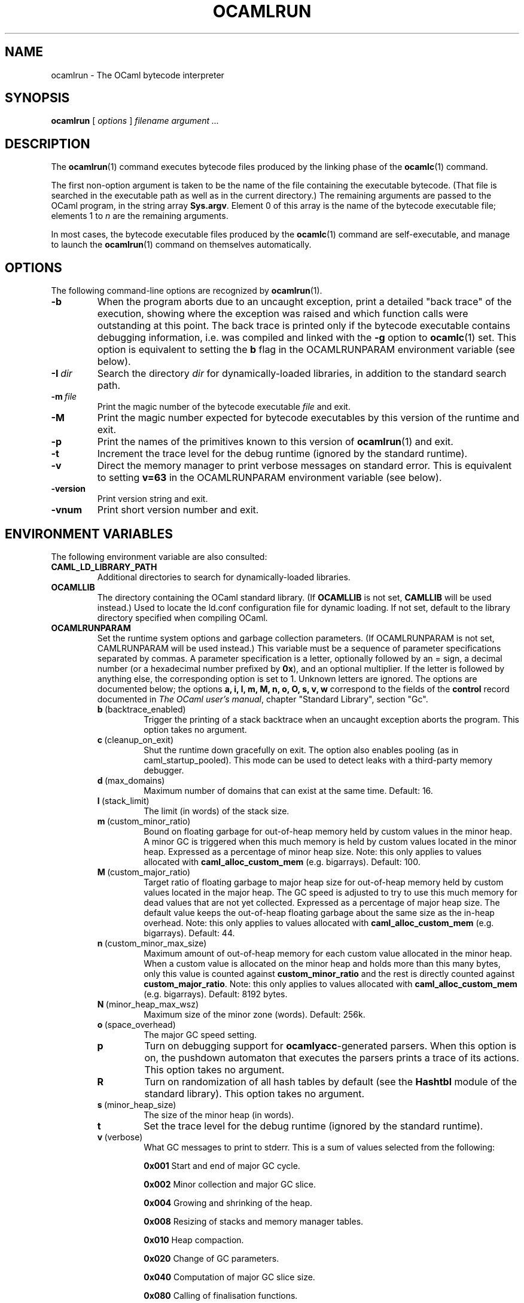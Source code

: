 .\"**************************************************************************
.\"*                                                                        *
.\"*                                 OCaml                                  *
.\"*                                                                        *
.\"*             Xavier Leroy, projet Cristal, INRIA Rocquencourt           *
.\"*                                                                        *
.\"*   Copyright 1996 Institut National de Recherche en Informatique et     *
.\"*     en Automatique.                                                    *
.\"*                                                                        *
.\"*   All rights reserved.  This file is distributed under the terms of    *
.\"*   the GNU Lesser General Public License version 2.1, with the          *
.\"*   special exception on linking described in the file LICENSE.          *
.\"*                                                                        *
.\"**************************************************************************
.\"
.TH OCAMLRUN 1

.SH NAME
ocamlrun \- The OCaml bytecode interpreter

.SH SYNOPSIS
.B ocamlrun
[
.I options
]
.I filename argument ...

.SH DESCRIPTION
The
.BR ocamlrun (1)
command executes bytecode files produced by the
linking phase of the
.BR ocamlc (1)
command.

The first non-option argument is taken to be the name of the file
containing the executable bytecode. (That file is searched in the
executable path as well as in the current directory.) The remaining
arguments are passed to the OCaml program, in the string array
.BR Sys.argv .
Element 0 of this array is the name of the
bytecode executable file; elements 1 to
.I n
are the remaining arguments.

In most cases, the bytecode
executable files produced by the
.BR ocamlc (1)
command are self-executable,
and manage to launch the
.BR ocamlrun (1)
command on themselves automatically.

.SH OPTIONS

The following command-line options are recognized by
.BR ocamlrun (1).
.TP
.B \-b
When the program aborts due to an uncaught exception, print a detailed
"back trace" of the execution, showing where the exception was
raised and which function calls were outstanding at this point.  The
back trace is printed only if the bytecode executable contains
debugging information, i.e. was compiled and linked with the
.B \-g
option to
.BR ocamlc (1)
set.  This option is equivalent to setting the
.B b
flag in the OCAMLRUNPARAM environment variable (see below).
.TP
.BI \-I \ dir
Search the directory
.I dir
for dynamically-loaded libraries, in addition to the standard search path.
.TP
.BI \-m \ file
Print the magic number of the bytecode executable
.I file
and exit.
.TP
.B \-M
Print the magic number expected for bytecode executables by this version
of the runtime and exit.
.TP
.B \-p
Print the names of the primitives known to this version of
.BR ocamlrun (1)
and exit.
.TP
.B \-t
Increment the trace level for the debug runtime (ignored by the standard
runtime).
.TP
.B \-v
Direct the memory manager to print verbose messages on standard error.
This is equivalent to setting
.B v=63
in the OCAMLRUNPARAM environment variable (see below).
.TP
.B \-version
Print version string and exit.
.TP
.B \-vnum
Print short version number and exit.

.SH ENVIRONMENT VARIABLES

The following environment variable are also consulted:
.TP
.B CAML_LD_LIBRARY_PATH
Additional directories to search for dynamically-loaded libraries.
.TP
.B OCAMLLIB
The directory containing the OCaml standard
library.  (If
.B OCAMLLIB
is not set,
.B CAMLLIB
will be used instead.) Used to locate the ld.conf configuration file for
dynamic loading.  If not set,
default to the library directory specified when compiling OCaml.
.TP
.B OCAMLRUNPARAM
Set the runtime system options and garbage collection parameters.
(If OCAMLRUNPARAM is not set, CAMLRUNPARAM will be used instead.)
This variable must be a sequence of parameter specifications separated
by commas.
A parameter specification is a letter, optionally followed by an =
sign, a decimal number (or a hexadecimal number prefixed by
.BR 0x ),
and an optional multiplier. If the letter is followed by anything
else, the corresponding option is set to 1. Unknown letters
are ignored.
The options are documented below; the options
.B a, i, l, m, M, n, o, O, s, v, w
correspond to the fields of the
.B control
record documented in
.IR "The OCaml user's manual",
chapter "Standard Library", section "Gc".

.RS 7
.TP
.BR b \ (backtrace_enabled)
Trigger the printing of a stack backtrace
when an uncaught exception aborts the program.
This option takes no argument.
.TP
.BR c \ (cleanup_on_exit)
Shut the runtime down gracefully on exit. The option
also enables pooling (as in caml_startup_pooled). This mode can be used
to detect leaks with a third-party memory debugger.
.TP
.BR d \ (max_domains)
Maximum number of domains that can exist at the same time.
Default: 16.
.TP
.BR l \ (stack_limit)
The limit (in words) of the stack size.
.TP
.BR m \ (custom_minor_ratio)
Bound on floating garbage for out-of-heap memory
held by custom values in the minor heap. A minor GC is triggered
when this much memory is held by custom values located in the minor
heap. Expressed as a percentage of minor heap size.
Note: this only applies to values allocated with
.B caml_alloc_custom_mem
(e.g. bigarrays).
Default: 100.
.TP
.BR M \ (custom_major_ratio)
Target ratio of floating garbage to
major heap size for out-of-heap memory held by custom values
located in the major heap. The GC speed is adjusted
to try to use this much memory for dead values that are not yet
collected. Expressed as a percentage of major heap size.
The default value keeps the out-of-heap floating garbage about the
same size as the in-heap overhead.
Note: this only applies to values allocated with
.B caml_alloc_custom_mem
(e.g. bigarrays).
Default: 44.
.TP
.BR n \ (custom_minor_max_size)
Maximum amount of out-of-heap
memory for each custom value allocated in the minor heap. When a custom
value is allocated on the minor heap and holds more than this many
bytes, only this value is counted against
.B custom_minor_ratio
and the rest is directly counted against
.BR custom_major_ratio .
Note: this only applies to values allocated with
.B caml_alloc_custom_mem
(e.g. bigarrays).
Default: 8192 bytes.
.TP
.BR N \ (minor_heap_max_wsz)
Maximum size of the minor zone (words).
Default: 256k.
.TP
.BR o \ (space_overhead)
The major GC speed setting.
.TP
.B p
Turn on debugging support for
.BR ocamlyacc -generated
parsers.  When this option is on,
the pushdown automaton that executes the parsers prints a
trace of its actions.  This option takes no argument.
.TP
.BR R
Turn on randomization of all hash tables by default (see the
.B Hashtbl
module of the standard library). This option takes no
argument.
.TP
.BR s \ (minor_heap_size)
The size of the minor heap (in words).
.TP
.B t
Set the trace level for the debug runtime (ignored by the standard
runtime).
.TP
.BR v \ (verbose)
What GC messages to print to stderr.  This is a sum of values selected
from the following:

.B 0x001
Start and end of major GC cycle.

.B 0x002
Minor collection and major GC slice.

.B 0x004
Growing and shrinking of the heap.

.B 0x008
Resizing of stacks and memory manager tables.

.B 0x010
Heap compaction.

.BR 0x020
Change of GC parameters.

.BR 0x040
Computation of major GC slice size.

.BR 0x080
Calling of finalisation functions.

.BR 0x100
Startup messages (loading the bytecode executable file, resolving
shared libraries).

.BR 0x200
Computation of compaction-triggering condition.

.BR 0x400
Output GC statistics at program exit, in the same format as Gc.print_stat.
.TP
.BR W
Print runtime warnings to stderr (such as Channel opened on file dies without
being closed, unflushed data, etc.)

.RS 0
The multiplier is
.BR k ,
.BR M ,\ or
.BR G ,
for multiplication by 2^10, 2^20, and 2^30 respectively.

If the option letter is not recognized, the whole parameter is ignored;
if the equal sign or the number is missing, the value is taken as 1;
if the multiplier is not recognized, it is ignored.

For example, on a 32-bit machine under bash, the command
.B export OCAMLRUNPARAM='s=256k,v=1'
tells a subsequent
.B ocamlrun
to set its initial minor heap size to 1 megabyte and to print
a message at the start of each major GC cycle.
.TP
.B CAMLRUNPARAM
If OCAMLRUNPARAM is not found in the environment, then CAMLRUNPARAM
will be used instead.  If CAMLRUNPARAM is also not found, then the default
values will be used.
.TP
.B PATH
List of directories searched to find the bytecode executable file.

.SH SEE ALSO
.BR ocamlc (1).
.br
.IR "The OCaml user's manual" ,
chapter "Runtime system".
